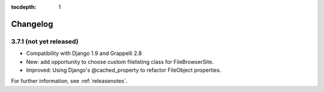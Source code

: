 :tocdepth: 1

.. |grappelli| replace:: Grappelli
.. |filebrowser| replace:: FileBrowser

.. _changelog:

Changelog
=========

3.7.1 (not yet released)
------------------------

* Compatibility with Django 1.9 and Grappelli 2.8
* New: add opportunity to choose custom filelisting class for FileBrowserSite.
* Improved: Using Django's @cached_property to refactor FileObject properties.

For further information, see :ref:`releasenotes`.
